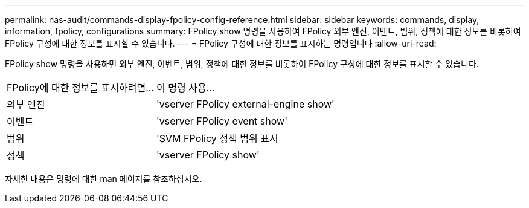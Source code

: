 ---
permalink: nas-audit/commands-display-fpolicy-config-reference.html 
sidebar: sidebar 
keywords: commands, display, information, fpolicy, configurations 
summary: FPolicy show 명령을 사용하여 FPolicy 외부 엔진, 이벤트, 범위, 정책에 대한 정보를 비롯하여 FPolicy 구성에 대한 정보를 표시할 수 있습니다. 
---
= FPolicy 구성에 대한 정보를 표시하는 명령입니다
:allow-uri-read: 


[role="lead"]
FPolicy show 명령을 사용하면 외부 엔진, 이벤트, 범위, 정책에 대한 정보를 비롯하여 FPolicy 구성에 대한 정보를 표시할 수 있습니다.

[cols="40,60"]
|===


| FPolicy에 대한 정보를 표시하려면... | 이 명령 사용... 


 a| 
외부 엔진
 a| 
'vserver FPolicy external-engine show'



 a| 
이벤트
 a| 
'vserver FPolicy event show'



 a| 
범위
 a| 
'SVM FPolicy 정책 범위 표시



 a| 
정책
 a| 
'vserver FPolicy show'

|===
자세한 내용은 명령에 대한 man 페이지를 참조하십시오.
